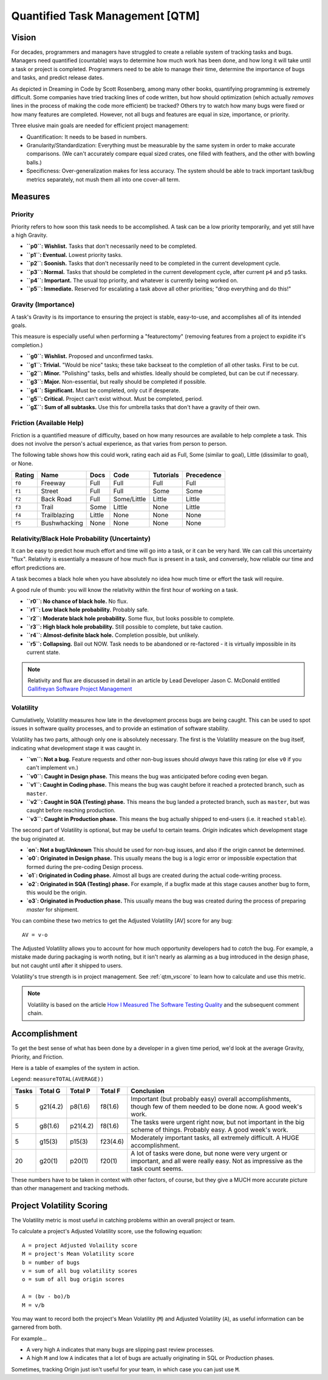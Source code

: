 Quantified Task Management [QTM]
#######################################

Vision
===================================
For decades, programmers and managers have struggled to create a reliable
system of tracking tasks and bugs. Managers need quantified (countable) ways
to determine how much work has been done, and how long it will take until a
task or project is completed. Programmers need to be able to manage their time,
determine the importance of bugs and tasks, and predict release dates.

As depicted in Dreaming in Code by Scott Rosenberg, among many other books,
quantifying programming is extremely difficult. Some companies have tried
tracking lines of code written, but how should optimization (which actually
*removes* lines in the process of making the code more efficient) be tracked?
Others try to watch how many bugs were fixed or how many features are
completed. However, not all bugs and features are equal in size, importance,
or priority.

Three elusive main goals are needed for efficient project management:

- Quantification: It needs to be based in numbers.
- Granularity/Standardization: Everything must be measurable by the same system
  in order to make accurate comparisons. (We can't accurately compare equal sized
  crates, one filled with feathers, and the other with bowling balls.)
- Specificness: Over-generalization makes for less accuracy. The system should
  be able to track important task/bug metrics separately, not mush them all into
  one cover-all term.

Measures
================================

.. _qtm_priority:

Priority
---------------------------------
Priority refers to how soon this task needs to be accomplished. A task can be
a low priority temporarily, and yet still have a high Gravity.

- **``p0``: Wishlist.** Tasks that don't necessarily need to be completed.
- **``p1``: Eventual.** Lowest priority tasks.
- **``p2``: Soonish.** Tasks that don't necessarily need to be completed in
  the current development cycle.
- **``p3``: Normal.**  Tasks that should be completed in the current development
  cycle, after current ``p4`` and ``p5`` tasks.
- **``p4``: Important.** The usual top priority, and whatever is currently
  being worked on.
- **``p5``: Immediate.** Reserved for escalating a task above all other
  priorities; "drop everything and do this!"

.. _qtm_gravity:

Gravity (Importance)
-----------------------------------
A task's Gravity is its importance to ensuring the project is stable,
easy-to-use, and accomplishes all of its intended goals.

This measure is especially useful when performing a "featurectomy" (removing
features from a project to expidite it's completion.)

- **``g0``: Wishlist.** Proposed and unconfirmed tasks.
- **``g1``: Trivial.** "Would be nice" tasks; these take backseat to the
  completion of all other tasks. First to be cut.
- **``g2``: Minor.** "Polishing" tasks, bells and whistles. Ideally should be
  completed, but can be cut if necessary.
- **``g3``: Major.** Non-essential, but really should be completed if possible.
- **``g4``: Significant.** Must be completed, only cut if desperate.
- **``g5``: Critical.** Project can't exist without. Must be completed, period.
- **``gΣ``: Sum of all subtasks.** Use this for umbrella tasks that don't
  have a gravity of their own.

.. _qtm_friction:

Friction (Available Help)
-----------------------------------
Friction is a quantified measure of difficulty, based on how many resources
are available to help complete a task. This does not involve the person's
actual experience, as that varies from person to person.

The following table shows how this could work, rating each aid as Full, Some
(similar to goal), Little (dissimilar to goal), or None.

+--------+--------------+----------+-------------+-----------+------------+
| Rating | Name         | Docs     | Code        | Tutorials | Precedence |
+========+==============+==========+=============+===========+============+
| ``f0`` | Freeway      | Full     | Full        | Full      | Full       |
+--------+--------------+----------+-------------+-----------+------------+
| ``f1`` | Street       | Full     | Full        | Some      | Some       |
+--------+--------------+----------+-------------+-----------+------------+
| ``f2`` | Back Road    | Full     | Some/Little | Little    | Little     |
+--------+--------------+----------+-------------+-----------+------------+
| ``f3`` | Trail        | Some     | Little      | None      | Little     |
+--------+--------------+----------+-------------+-----------+------------+
| ``f4`` | Trailblazing | Little   | None        | None      | None       |
+--------+--------------+----------+-------------+-----------+------------+
| ``f5`` | Bushwhacking | None     | None        | None      | None       |
+--------+--------------+----------+-------------+-----------+------------+

.. _qtm_relativity:

Relativity/Black Hole Probability (Uncertainty)
----------------------------------------------------------
It can be easy to predict how much effort and time will go into a task, or
it can be very hard. We can call this uncertainty "flux". Relativity is
essentially a measure of how much flux is present in a task, and conversely,
how reliable our time and effort predictions are.

A task becomes a black hole when you have absolutely no idea how much time or
effort the task will require.

A good rule of thumb: you will know the relativity within the first hour of
working on a task.

- **``r0``: No chance of black hole.** No flux.
- **``r1``: Low black hole probability.** Probably safe.
- **``r2``: Moderate black hole probability.** Some flux, but looks possible
  to complete.
- **``r3``: High black hole probability.** Still possible to complete,
  but take caution.
- **``r4``: Almost-definite black hole.** Completion possible, but unlikely.
- **``r5``: Collapsing.** Bail out NOW. Task needs to be abandoned or
  re-factored - it is virtually impossible in its current state.

..  NOTE:: Relativity and flux are discussed in detail in an article by
    Lead Developer Jason C. McDonald entitled
    `Gallifreyan Software Project Management <https://dev.to/codemouse92/gallifreyan-software-project-management-29a1>`_

.. _qtm_volatility:

Volatility
----------------------------------------------------------
Cumulatively, Volatility measures how late in the development process bugs are
being caught. This can be used to spot issues in software quality processes,
and to provide an estimation of software stability.

Volatility has two parts, although only one is absolutely necessary. The first
is the Volatility measure on the bug itself, indicating what development
stage it was caught in.

- **``vn``: Not a bug.** Feature requests and other non-bug issues should
  *always* have this rating (or else ``v0`` if you can't implement ``vn``.)
- **``v0``: Caught in Design phase.** This means the bug was anticipated before
  coding even began.
- **``v1``: Caught in Coding phase.** This means the bug was caught before it
  reached a protected branch, such as ``master``.
- **``v2``: Caught in SQA (Testing) phase.** This means the bug landed a
  protected branch, such as ``master``, but was caught before reaching
  production.
- **``v3``: Caught in Production phase.** This means the bug actually shipped
  to end-users (i.e. it reached ``stable``).

The second part of Volatility is optional, but may be useful to certain teams.
*Origin* indicates which development stage the bug originated at.

- **`on`: Not a bug/Unknown** This should be used for non-bug issues, and
  also if the origin cannot be determined.
- **`o0`: Originated in Design phase.** This usually means the bug is a logic
  error or impossible expectation that formed during the pre-coding Design
  process.
- **`o1`: Originated in Coding phase.** Almost all bugs are created during the
  actual code-writing process.
- **`o2`: Originated in SQA (Testing) phase.** For example, if a bugfix made at
  this stage causes another bug to form, this would be the origin.
- **`o3`: Originated in Production phase.** This usually means the bug was
  created during the process of preparing `master` for shipment.

You can combine these two metrics to get the Adjusted Volatility [AV] score
for any bug::

    AV = v-o

The Adjusted Volatility allows you to account for how much opportunity
developers had to *catch* the bug. For example, a mistake made during
packaging is worth noting, but it isn't nearly as alarming as a bug introduced
in the design phase, but not caught until after it shipped to users.

Volatility's true strength is in project management. See :ref:`qtm_vscore`
to learn how to calculate and use this metric.

..  NOTE:: Volatility is based on the article
    `How I Measured The Software Testing Quality <https://dev.to/kashifkazi/how-i-measured-the-software-testing-quality-b60>`_
    and the subsequent comment chain.

.. _qtm_accomplishment:

Accomplishment
===============================

To get the best sense of what has been done by a developer in a given time
period, we'd look at the average Gravity, Priority, and Friction.

Here is a table of examples of the system in action.

Legend: ``measureTOTAL(AVERAGE))``

+-------+----------+----------+----------+---------------------------------------------+
| Tasks | Total G  | Total P  | Total F  | Conclusion                                  |
+=======+==========+==========+==========+=============================================+
| 5     | g21(4.2) | p8(1.6)  | f8(1.6)  | Important (but probably easy) overall       |
|       |          |          |          | accomplishments, though few of them         |
|       |          |          |          | needed to be done now. A good week's work.  |
+-------+----------+----------+----------+---------------------------------------------+
| 5     | g8(1.6)  | p21(4.2) | f8(1.6)  | The tasks were urgent right now, but        |
|       |          |          |          | not important in the big scheme of          |
|       |          |          |          | things. Probably easy. A good week's work.  |
+-------+----------+----------+----------+---------------------------------------------+
| 5     | g15(3)   | p15(3)   | f23(4.6) | Moderately important tasks, all             |
|       |          |          |          | extremely difficult. A HUGE                 |
|       |          |          |          | accomplishment.                             |
+-------+----------+----------+----------+---------------------------------------------+
| 20    | g20(1)   | p20(1)   | f20(1)   | A lot of tasks were done, but none          |
|       |          |          |          | were very urgent or important, and          |
|       |          |          |          | all were really easy. Not as                |
|       |          |          |          | impressive as the task count seems.         |
+-------+----------+----------+----------+---------------------------------------------+

These numbers have to be taken in context with other factors, of course, but
they give a MUCH more accurate picture than other management and tracking
methods.

.. _qtm_vscore:

Project Volatility Scoring
===============================

The Volatility metric is most useful in catching problems within an overall
project or team.

To calculate a project's Adjusted Volatility score, use the following equation::

    A = project Adjusted Volaility score
    M = project's Mean Volatility score
    b = number of bugs
    v = sum of all bug volatility scores
    o = sum of all bug origin scores

    A = (bv - bo)/b
    M = v/b

You may want to record both the project's Mean Volatility (``M``) and Adjusted
Volatility (``A``), as useful information can be garnered from both.

For example...

* A very high ``A`` indicates that many bugs are slipping past review
  processes.

* A high ``M`` and low ``A`` indicates that a lot of bugs are actually
  originating in SQL or Production phases.

Sometimes, tracking Origin just isn't useful for your team, in which case
you can just use ``M``.
